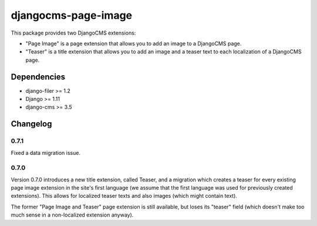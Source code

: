 ====================
djangocms-page-image
====================

This package provides two DjangoCMS extensions:

* "Page Image" is a page extension that allows you to add an image to a DjangoCMS page.
* "Teaser" is a title extension that allows you to add an image and a teaser text to each localization of a DjangoCMS page.

Dependencies
============

* django-filer >= 1.2
* Django >= 1.11
* django-cms >= 3.5


Changelog
=========

0.7.1
-----
Fixed a data migration issue.

0.7.0
-----
Version 0.7.0 introduces a new title extension, called Teaser, and a migration which creates a
teaser for every existing page image extension in the site's first language (we assume that the
first language was used for previously created extensions). This allows for localized teaser texts
and also images (which might contain text).

The former "Page Image and Teaser" page extension is still available, but loses its "teaser" field
(which doesn't make too much sense in a non-localized extension anyway).
